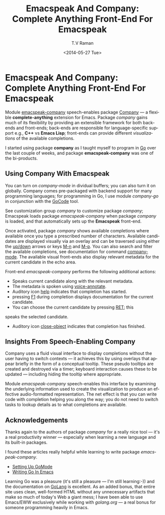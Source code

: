 * Emacspeak And Company: Complete Anything Front-End For Emacspeak

Module [[http://emacspeak.googlecode.com/svn/trunk/lisp/emacspeak-company.el][emacspeak-company]] speech-enables package 
[[http://www.emacswiki.org/emacs/CompanyMode][Company]] — a  flexible *complete-anything*   extension for Emacs.
Package /company/ gains much of its flexibility by providing an
extensible framework for both back-ends and front-ends; back-ends
are responsible for  language-specific support e.g., *C++* vs
*Emacs Lisp*; front-ends can provide different /visualizations/
of the available completions.

I started using package *company* as I taught myself to program
in [[http://golang.org][Go]]  over the last couple of weeks, and package
*emacspeak-company*  was one of the bi-products.

** Using Company With Emacspeak

You can turn on /company-mode/ in dividual buffers; you can also
turn it on globally. Company comes pre-packaged with backend
support for many programming languages; for programming in Go, I
use module /company-go/ in conjunction with the [[http://github.com/nsf/gocode][GoCode]] tool.

See customization group /company/  to customize package
/company/;
Emacspeak loads package /emacspeak-company/  when package
/company/ is loaded, and that automatically sets up the
*Emacspeak* front-end.

Once activated, package /company/ shows available completions
where available once you type a prescribed number of
characters. Available candidates are displayed visually via an
overlay and can be traversed using either the _up/down_ arrows or
keys _M-n_ and _M-p_. You can also search and filter the
available completions, see documentation for command
_company-mode_. The available visual front-ends also display
relevant metadata for the current candidate in the echo
area. 

Front-end /emacspeak-company/ performs the following additional
actions:

  - Speaks current candidate along with the relevant metadata.
  - The metadata is spoken using  _voice-annotate_.
  - Auditory icon _help_ indicates  that  completion has started.
  - pressing _F1_ during completion displays documentation for
    the current candidate.
  - You can choose the current candidate by pressing _RET_; this
  speaks the selected candidate.
  - Auditory icon _close-object_ indicates that completion has finished.


** Insights From Speech-Enabling Company
  

Company uses a fluid visual interface to display completions
without the user having to switch contexts — it achieves this by
using overlays that appear briefly in the form of a conceptual
tooltip. These pseudo tooltips are created and destroyed via a
timer; keyboard interaction causes these to be updated —
including hiding the tooltip where appropriate.

Module /emacspeak-company/   speech-enables this interface by
examining the underlying information used to create the
visualization  to produce an effective audio-formatted representation.
The net effect is that you can write code with completion helping
you along the way; you do not need  to switch tasks to lookup
details  as to what completions are available.
** Acknowledgements 

Thanks again to the authors of package /company/ for a really
nice tool —  it's a real productivity winner — especially when
learning a new language and its built-in packages.

I found these articles really helpful while learning to write
package /emacspeak-company/.
  - [[http://yousefourabi.com/blog/2014/05/emacs-for-go/][Setting Up GoMode]]
  - [[http://dominik.honnef.co/posts/2013/08/writing_go_in_emacs__cont__/][Writing Go In Emacs]]
  

Learning Go was a pleasure (it's still a pleasure --- I'm still
learning:-))
and the documentation on [[http://golang.org][GoLang]]  is excellent. As an added bonus,
that entire site uses clean, well-formed HTML  without any
unnecessary  artifacts that make so much of today's Web a  giant
mess; I have been able to use Emacs/EWW exclusively while working
with [[golang.org]]  — a real bonus for someone programming heavily
in Emacs.

#+TITLE: Emacspeak And Company: Complete Anything Front-End For Emacspeak
#+DATE: <2014-05-27 Tue>
#+AUTHOR: T.V Raman
#+EMAIL: raman@google.com
#+OPTIONS: ':nil *:t -:t ::t <:t H:3 \n:nil ^:t arch:headline
#+OPTIONS: author:t c:nil creator:comment d:(not "LOGBOOK")
#+OPTIONS: date:t e:t email:nil f:t inline:t num:t p:nil pri:nil
#+OPTIONS: stat:t tags:t tasks:t tex:t timestamp:t toc:nil todo:t
#+OPTIONS: |:t
#+CREATOR: Emacs 24.3.91.1 (Org mode 8.2.6)
#+DESCRIPTION:
#+EXCLUDE_TAGS: noexport
#+KEYWORDS:
#+LANGUAGE: en
#+SELECT_TAGS: export
